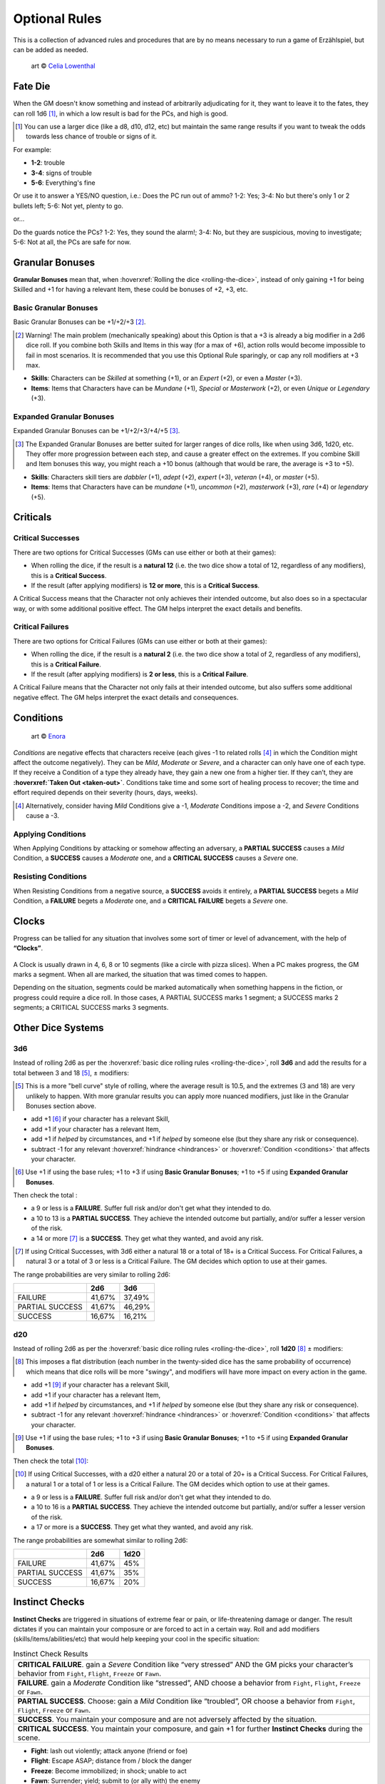 Optional Rules
==============

This is a collection of advanced rules and procedures that are by no means necessary to run a game of Erzählspiel, but can be added as needed.

.. figure:: ../_static/images/rpg-image-5.jpg

   art © `Celia Lowenthal <https://www.celialowenthal.com/>`_


.. _fate-die:

Fate Die 
--------

When the GM doesn't know something and instead of arbitrarily adjudicating for it, they want to leave it to the fates, they can roll 1d6 [#]_, in which a low result is bad for the PCs, and high is good.

.. [#] You can use a larger dice (like a d8, d10, d12, etc) but maintain the same range results if you want to tweak the odds towards less chance of trouble or signs of it.

For example:

- **1-2**: trouble
- **3-4**: signs of trouble
- **5-6**: Everything's fine

Or use it to answer a YES/NO question, i.e.: Does the PC run out of ammo? 1-2: Yes; 3-4: No but there's only 1 or 2 bullets left; 5-6: Not yet, plenty to go.

or...

Do the guards notice the PCs? 1-2: Yes, they sound the alarm!; 3-4: No, but they are suspicious, moving to investigate; 5-6: Not at all, the PCs are safe for now.

.. _granular-bonuses:

Granular Bonuses
----------------

**Granular Bonuses** mean that, when :hoverxref:`Rolling the dice <rolling-the-dice>`, instead of only gaining +1 for being Skilled and +1 for having a relevant Item, these could be bonuses of +2, +3, etc.

.. _basic-granular-bonuses:

Basic Granular Bonuses
~~~~~~~~~~~~~~~~~~~~~~

Basic Granular Bonuses can be +1/+2/+3 [#]_. 

.. [#] Warning! The main problem (mechanically speaking) about this Option is that a +3 is already a big modifier in a 2d6 dice roll. If you combine both Skills and Items in this way (for a max of +6), action rolls would become impossible to fail in most scenarios. It is recommended that you use this Optional Rule sparingly, or cap any roll modifiers at +3 max.

- **Skills**: Characters can be *Skilled* at something (+1), or an *Expert* (+2), or even a *Master* (+3).
- **Items**: Items that Characters have can be *Mundane* (+1), *Special* or *Masterwork* (+2), or even *Unique* or *Legendary* (+3).

.. _expanded-granular-bonuses:

Expanded Granular Bonuses
~~~~~~~~~~~~~~~~~~~~~~~~~

Expanded Granular Bonuses can be +1/+2/+3/+4/+5 [#]_. 

.. [#] The Expanded Granular Bonuses are better suited for larger ranges of dice rolls, like when using 3d6, 1d20, etc. They offer more progression between each step, and cause a greater effect on the extremes. If you combine Skill and Item bonuses this way, you might reach a +10 bonus (although that would be rare, the average is +3 to +5).

- **Skills**: Characters skill tiers are *dabbler* (+1), *adept* (+2), *expert* (+3), *veteran* (+4), or *master* (+5).
- **Items**: Items that Characters have can be *mundane* (+1), *uncommon* (+2), *masterwork* (+3), *rare* (+4) or *legendary* (+5).



.. _criticals:

Criticals
---------

Critical Successes
~~~~~~~~~~~~~~~~~~

There are two options for Critical Successes (GMs can use either or both at their games):

- When rolling the dice, if the result is a **natural 12** (i.e. the two dice show a total of 12, regardless of any modifiers), this is a **Critical Success**.
- If the result (after applying modifiers) is **12 or more**, this is a **Critical Success**.

A Critical Success means that the Character not only achieves their intended outcome, but also does so in a spectacular way, or with some additional positive effect. The GM helps interpret the exact details and benefits.

Critical Failures
~~~~~~~~~~~~~~~~~

There are two options for Critical Failures (GMs can use either or both at their games):

- When rolling the dice, if the result is a **natural 2** (i.e. the two dice show a total of 2, regardless of any modifiers), this is a **Critical Failure**.
- If the result (after applying modifiers) is **2 or less**, this is a **Critical Failure**.

A Critical Failure means that the Character not only fails at their intended outcome, but also suffers some additional negative effect. The GM helps interpret the exact details and consequences.

.. _conditions:

Conditions
----------

.. figure:: ../_static/images/rpg-image-9.jpg

   art © `Enora <https://www.artstation.com/artwork/8BgvG/>`_

*Conditions* are negative effects that characters receive (each gives -1 to related rolls [#]_ in which the Condition might affect the outcome negatively). They can be *Mild*, *Moderate* or *Severe*, and a character can only have one of each type. If they receive a Condition of a type they already have, they gain a new one from a higher tier. If they can’t, they are **:hoverxref:`Taken Out <taken-out>`**. Conditions take time and some sort of healing process to recover; the time and effort required depends on their severity (hours, days, weeks).

.. [#] Alternatively, consider having *Mild* Conditions give a -1, *Moderate* Conditions impose a -2, and *Severe* Conditions cause a -3.

Applying Conditions
~~~~~~~~~~~~~~~~~~~

When Applying Conditions by attacking or somehow affecting an adversary, a **PARTIAL SUCCESS** causes a *Mild* Condition, a **SUCCESS** causes a *Moderate* one, and a **CRITICAL SUCCESS** causes a *Severe* one.

Resisting Conditions
~~~~~~~~~~~~~~~~~~~~

When Resisting Conditions from a negative source, a **SUCCESS** avoids it entirely, a **PARTIAL SUCCESS** begets a *Mild* Condition, a **FAILURE** begets a *Moderate* one, and a **CRITICAL FAILURE** begets a *Severe* one.

.. _clocks:

Clocks
------

Progress can be tallied for any situation that involves some sort of timer or level of advancement, with the help of **“Clocks”**. 

.. figure:: ../_static/images/rpg-image-8.png

A Clock is usually drawn in 4, 6, 8 or 10 segments (like a circle with pizza slices). When a PC makes progress, the GM marks a segment. When all are marked, the situation that was timed comes to happen. 

Depending on the situation, segments could be marked automatically when something happens in the fiction, or progress could require a dice roll. In those cases, A PARTIAL SUCCESS marks 1 segment; a SUCCESS marks 2 segments; a CRITICAL SUCCESS marks 3 segments.

Other Dice Systems
------------------

.. _3d6:

3d6
~~~

Instead of rolling 2d6 as per the :hoverxref:`basic dice rolling rules <rolling-the-dice>`, roll **3d6** and add the results for a total between 3 and 18 [#]_, ± modifiers:

.. [#] This is a more "bell curve" style of rolling, where the average result is 10.5, and the extremes (3 and 18) are very unlikely to happen. With more granular results you can apply more nuanced modifiers, just like in the Granular Bonuses section above.

- add +1 [#]_ if your character has a relevant Skill,
- add +1 if your character has a relevant Item, 
- add +1 if *helped* by circumstances, and +1 if *helped* by someone else (but they share any risk or consequence).
- subtract -1 for any relevant :hoverxref:`hindrance <hindrances>` or :hoverxref:`Condition <conditions>` that affects your character.

.. [#] Use +1 if using the base rules; +1 to +3 if using **Basic Granular Bonuses**; +1 to +5 if using **Expanded Granular Bonuses**.

Then check the total :

- a 9 or less is a **FAILURE**. Suffer full risk and/or don't get what they intended to do.
- a 10 to 13 is a **PARTIAL SUCCESS**. They achieve the intended outcome but partially, and/or suffer a lesser version of the risk.
- a 14 or more [#]_ is a **SUCCESS**. They get what they wanted, and avoid any risk.

.. [#] If using Critical Successes, with 3d6 either a natural 18 or a total of 18+ is a Critical Success. For Critical Failures, a natural 3 or a total of 3 or less is a Critical Failure. The GM decides which option to use at their games.

The range probabilities are very similar to rolling 2d6:

+-----------------+--------+--------+
|                 |  2d6   |  3d6   |
+=================+========+========+
|     FAILURE     | 41,67% | 37,49% |
+-----------------+--------+--------+
| PARTIAL SUCCESS | 41,67% | 46,29% |
+-----------------+--------+--------+
|     SUCCESS     | 16,67% | 16,21% |
+-----------------+--------+--------+


.. _d20:

d20
~~~

Instead of rolling 2d6 as per the :hoverxref:`basic dice rolling rules <rolling-the-dice>`, roll **1d20** [#]_ ± modifiers:

.. [#] This imposes a flat distribution (each number in the twenty-sided dice has the same probability of occurrence) which means that dice rolls will be more "swingy", and modifiers will have more impact on every action in the game.

- add +1 [#]_ if your character has a relevant Skill,
- add +1 if your character has a relevant Item, 
- add +1 if *helped* by circumstances, and +1 if *helped* by someone else (but they share any risk or consequence).
- subtract -1 for any relevant :hoverxref:`hindrance <hindrances>` or :hoverxref:`Condition <conditions>` that affects your character.

.. [#] Use +1 if using the base rules; +1 to +3 if using **Basic Granular Bonuses**; +1 to +5 if using **Expanded Granular Bonuses**.

Then check the total [#]_:

.. [#] If using Critical Successes, with a d20 either a natural 20 or a total of 20+ is a Critical Success. For Critical Failures, a natural 1 or a total of 1 or less is a Critical Failure. The GM decides which option to use at their games.

- a 9 or less is a **FAILURE**. Suffer full risk and/or don't get what they intended to do.
- a 10 to 16 is a **PARTIAL SUCCESS**. They achieve the intended outcome but partially, and/or suffer a lesser version of the risk.
- a 17 or more is a **SUCCESS**. They get what they wanted, and avoid any risk.

The range probabilities are somewhat similar to rolling 2d6:

+-----------------+--------+--------+
|                 |  2d6   |  1d20  |
+=================+========+========+
|     FAILURE     | 41,67% |  45%   |
+-----------------+--------+--------+
| PARTIAL SUCCESS | 41,67% |  35%   |
+-----------------+--------+--------+
|     SUCCESS     | 16,67% |  20%   |
+-----------------+--------+--------+

.. _instinct-checks:

Instinct Checks
---------------

**Instinct Checks** are triggered in situations of extreme fear or pain, or life-threatening damage or danger. The result dictates if you can maintain your composure or are forced to act in a certain way. Roll and add modifiers (skills/items/abilities/etc) that would help keeping your cool in the specific situation:

.. csv-table:: Instinct Check Results

   "**CRITICAL FAILURE**. gain a *Severe* Condition like “very stressed” AND the GM picks your character’s behavior from  ``Fight``, ``Flight``, ``Freeze`` or ``Fawn``."
   "**FAILURE**. gain a *Moderate* Condition like “stressed”, AND choose a behavior from ``Fight``, ``Flight``, ``Freeze`` or ``Fawn``."
   "**PARTIAL SUCCESS**. Choose: gain a *Mild* Condition like “troubled”, OR choose a behavior from ``Fight``, ``Flight``, ``Freeze`` or ``Fawn``."
   "**SUCCESS**. You maintain your composure and are not adversely affected by the situation."
   "**CRITICAL SUCCESS**. You maintain your composure, and gain +1 for further **Instinct Checks** during the scene."


- **Fight**: lash out violently; attack anyone (friend or foe)
- **Flight**: Escape ASAP; distance from / block the danger
- **Freeze**: Become immobilized; in shock; unable to act
- **Fawn**: Surrender; yield; submit to (or ally with) the enemy


Magic Systems
-------------

Todo
